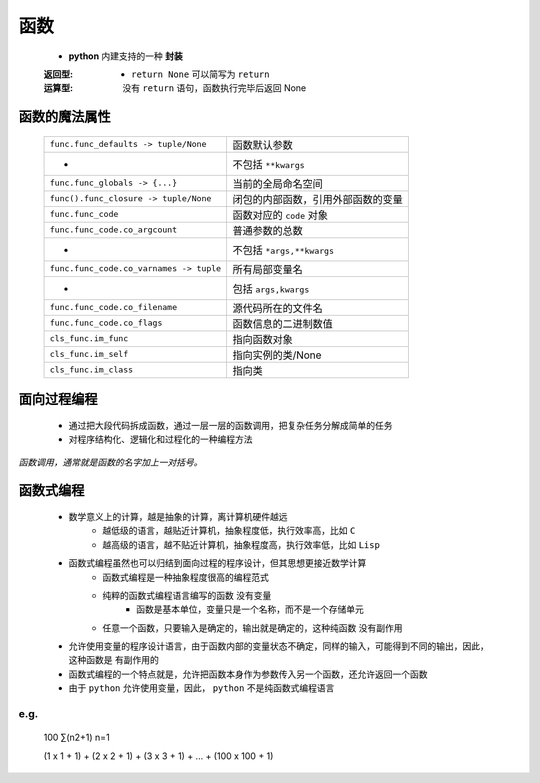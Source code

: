 函数
====
    - **python** 内建支持的一种 **封装**
    :返回型:
        - ``return None`` 可以简写为 ``return``
    :运算型: 没有 ``return`` 语句，函数执行完毕后返回 None


函数的魔法属性
-------------
    =======================================  =======
    ``func.func_defaults -> tuple/None``       函数默认参数
     -                                         不包括 ``**kwargs``
    ``func.func_globals -> {...}``             当前的全局命名空间
    ``func().func_closure -> tuple/None``      闭包的内部函数，引用外部函数的变量
    ``func.func_code``                         函数对应的 ``code`` 对象
    ``func.func_code.co_argcount``             普通参数的总数
     -                                         不包括 ``*args,**kwargs``
    ``func.func_code.co_varnames -> tuple``    所有局部变量名
     -                                         包括 ``args,kwargs``
    ``func.func_code.co_filename``             源代码所在的文件名
    ``func.func_code.co_flags``                函数信息的二进制数值
    ``cls_func.im_func``                       指向函数对象
    ``cls_func.im_self``                       指向实例的类/None
    ``cls_func.im_class``                      指向类
    =======================================  =======


面向过程编程
-----------
    - 通过把大段代码拆成函数，通过一层一层的函数调用，把复杂任务分解成简单的任务
    - 对程序结构化、逻辑化和过程化的一种编程方法


*函数调用，通常就是函数的名字加上一对括号。*


函数式编程
---------
    - 数学意义上的计算，越是抽象的计算，离计算机硬件越远
        - 越低级的语言，越贴近计算机，抽象程度低，执行效率高，比如 ``C``
        - 越高级的语言，越不贴近计算机，抽象程度高，执行效率低，比如 ``Lisp``
    - 函数式编程虽然也可以归结到面向过程的程序设计，但其思想更接近数学计算
        - 函数式编程是一种抽象程度很高的编程范式
        - 纯粹的函数式编程语言编写的函数 ``没有变量``
            - 函数是基本单位，变量只是一个名称，而不是一个存储单元
        - 任意一个函数，只要输入是确定的，输出就是确定的，这种纯函数 ``没有副作用``
    - 允许使用变量的程序设计语言，由于函数内部的变量状态不确定，同样的输入，可能得到不同的输出，因此，这种函数是 ``有副作用的``
    - 函数式编程的一个特点就是，允许把函数本身作为参数传入另一个函数，还允许返回一个函数
    - 由于 ``python`` 允许使用变量，因此， ``python`` 不是纯函数式编程语言


e.g.
""""
    100
    ∑(n2+1)
    n=1

    (1 x 1 + 1) + (2 x 2 + 1) + (3 x 3 + 1) + ... + (100 x 100 + 1)
